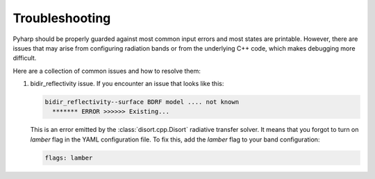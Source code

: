 Troubleshooting
===============

Pyharp should be properly guarded against most common input errors and most
states are printable. However, there are issues that may arise from configuring
radiation bands or from the underlying C++ code, which makes debugging more difficult.

Here are a collection of common issues and how to resolve them:

#. bidir_reflectivity issue.
   If you encounter an issue that looks like this:

   .. code-block:: text

      bidir_reflectivity--surface BDRF model .... not known
        ******* ERROR >>>>>> Existing...

   This is an error emitted by the :class:`disort.cpp.Disort` radiative transfer solver.
   It means that you forgot to turn on `lamber` flag in the YAML
   configuration file. To fix this, add the `lamber` flag to your band configuration:

   .. code-block:: yaml

      flags: lamber
